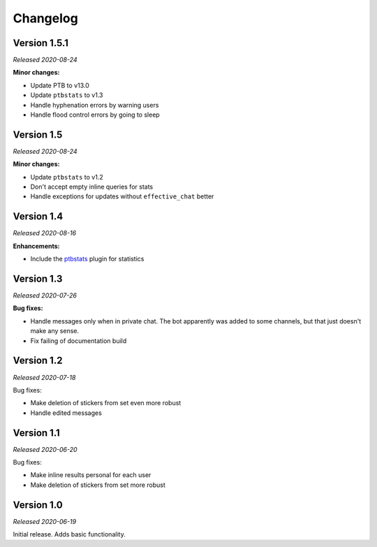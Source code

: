 =========
Changelog
=========

Version 1.5.1
===========
*Released 2020-08-24*

**Minor changes:**

* Update PTB to v13.0
* Update ``ptbstats`` to v1.3
* Handle hyphenation errors by warning users
* Handle flood control errors by going to sleep

Version 1.5
===========
*Released 2020-08-24*

**Minor changes:**

* Update ``ptbstats`` to v1.2
* Don't accept empty inline queries for stats
* Handle exceptions for updates without ``effective_chat`` better

Version 1.4
===========
*Released 2020-08-16*

**Enhancements:**

* Include the `ptbstats <https://hirschheissich.gitlab.io/ptbstats/>`_ plugin for statistics

Version 1.3
===========
*Released 2020-07-26*

**Bug fixes:**

* Handle messages only when in private chat. The bot apparently was added to some channels, but that just doesn't make any sense.
* Fix failing of documentation build

Version 1.2
===========
*Released 2020-07-18*

Bug fixes:

* Make deletion of stickers from set even more robust
* Handle edited messages

Version 1.1
===========
*Released 2020-06-20*

Bug fixes:

* Make inline results personal for each user
* Make deletion of stickers from set more robust

Version 1.0
===========
*Released 2020-06-19*

Initial release. Adds basic functionality.